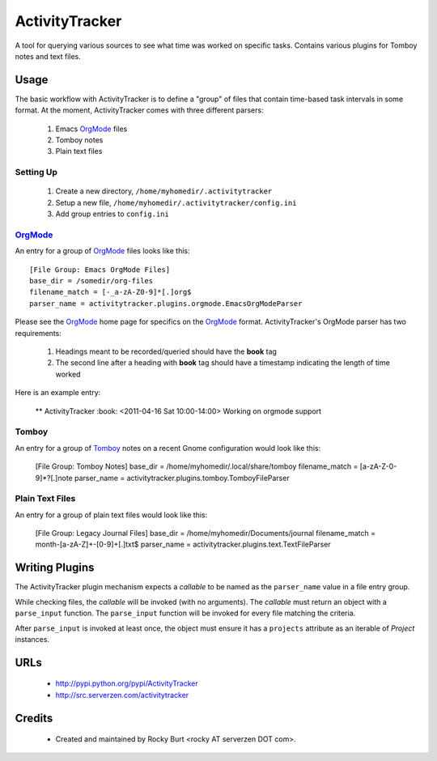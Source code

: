 ===============
ActivityTracker
===============

A tool for querying various sources to see what time was worked on specific
tasks.  Contains various plugins for Tomboy notes and text files.

Usage
=====

The basic workflow with ActivityTracker is to define a "group" of
files that contain time-based task intervals in some format.  At
the moment, ActivityTracker comes with three different parsers:

  1. Emacs OrgMode_ files
  2. Tomboy notes
  3. Plain text files

Setting Up
----------

  1. Create a new directory, ``/home/myhomedir/.activitytracker``
  2. Setup a new file, ``/home/myhomedir/.activitytracker/config.ini``
  3. Add group entries to ``config.ini``

OrgMode_
--------

An entry for a group of OrgMode_ files looks like this::

  [File Group: Emacs OrgMode Files]
  base_dir = /somedir/org-files
  filename_match = [-_a-zA-Z0-9]*[.]org$
  parser_name = activitytracker.plugins.orgmode.EmacsOrgModeParser

Please see the OrgMode_ home page for specifics on the OrgMode_
format.  ActivityTracker's OrgMode parser has two requirements:

  1. Headings meant to be recorded/queried should have the **book** tag
  2. The second line after a heading with **book** tag should have a
     timestamp indicating the length of time worked

Here is an example entry:

  ** ActivityTracker :book:
  <2011-04-16 Sat 10:00-14:00>
  Working on orgmode support

Tomboy
------

An entry for a group of Tomboy_ notes on a recent Gnome configuration
would look like this:

  [File Group: Tomboy Notes]
  base_dir = /home/myhomedir/.local/share/tomboy
  filename_match = [a-zA-Z-0-9]*?[.]note
  parser_name = activitytracker.plugins.tomboy.TomboyFileParser

Plain Text Files
----------------

An entry for a group of plain text files would look like this:

  [File Group: Legacy Journal Files]
  base_dir = /home/myhomedir/Documents/journal
  filename_match = month-[a-zA-Z]+-[0-9]+[.]txt$
  parser_name = activitytracker.plugins.text.TextFileParser


.. _OrgMode: http://orgmode.org/
.. _Tomboy: http://projects.gnome.org/tomboy/?pagewanted=all

Writing Plugins
===============

The ActivityTracker plugin mechanism expects a *callable* to
be named as the ``parser_name`` value in a file entry group.

While checking files, the *callable* will be invoked (with no
arguments).  The *callable* must return an object with a
``parse_input`` function.  The ``parse_input`` function
will be invoked for every file matching the criteria.

After ``parse_input`` is invoked at least once, the object must
ensure it has a ``projects`` attribute as an iterable of
*Project* instances.

URLs
====

  * http://pypi.python.org/pypi/ActivityTracker
  * http://src.serverzen.com/activitytracker


Credits
=======

  * Created and maintained by Rocky Burt <rocky AT serverzen DOT com>.
